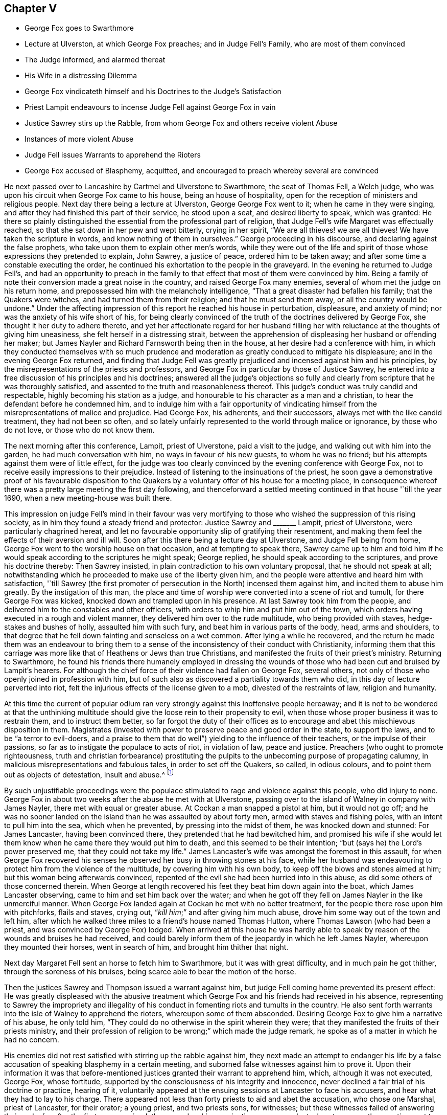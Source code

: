 == Chapter V

[.chapter-synopsis]
* George Fox goes to Swarthmore
* Lecture at Ulverston, at which George Fox preaches; and in Judge Fell`'s Family, who are most of them convinced
* The Judge informed, and alarmed thereat
* His Wife in a distressing Dilemma
* George Fox vindicateth himself and his Doctrines to the Judge`'s Satisfaction
* Priest Lampit endeavours to incense Judge Fell against George Fox in vain
* Justice Sawrey stirs up the Rabble, from whom George Fox and others receive violent Abuse
* Instances of more violent Abuse
* Judge Fell issues Warrants to apprehend the Rioters
* George Fox accused of Blasphemy, acquitted, and encouraged to preach whereby several are convinced

He next passed over to Lancashire by Cartmel and Ulverstone to Swarthmore,
the seat of Thomas Fell, a Welch judge,
who was upon his circuit when George Fox came to his house,
being an house of hospitality, open for the reception of ministers and religious people.
Next day there being a lecture at Ulverston, George George Fox went to it;
when he came in they were singing,
and after they had finished this part of their service, he stood upon a seat,
and desired liberty to speak, which was granted:
He there so plainly distinguished the essential from the professional part of religion,
that Judge Fell`'s wife Margaret was effectually reached,
so that she sat down in her pew and wept bitterly, crying in her spirit,
"`We are all thieves! we are all thieves!
We have taken the scripture in words, and know nothing of them in ourselves.`"
George proceeding in his discourse, and declaring against the false prophets,
who take upon them to explain other men`'s words,
while they were out of the life and spirit of those
whose expressions they pretended to explain,
John Sawrey, a justice of peace, ordered him to be taken away;
and after some time a constable executing the order,
he continued his exhortation to the people in the graveyard.
In the evening he returned to Judge Fell`'s,
and had an opportunity to preach in the family to
that effect that most of them were convinced by him.
Being a family of note their conversion made a great noise in the country,
and raised George Fox many enemies, several of whom met the judge on his return home,
and prepossessed him with the melancholy intelligence,
"`That a great disaster had befallen his family; that the Quakers were witches,
and had turned them from their religion; and that he must send them away,
or all the country would be undone.`"
Under the affecting impression of this report he reached his house in perturbation,
displeasure, and anxiety of mind; nor was the anxiety of his wife short of his,
for being clearly convinced of the truth of the doctrines delivered by George Fox,
she thought it her duty to adhere thereto,
and yet her affectionate regard for her husband filling
her with reluctance at the thoughts of giving him uneasiness,
she felt herself in a distressing strait,
between the apprehension of displeasing her husband or offending her maker;
but James Nayler and Richard Farnsworth being then in the house,
at her desire had a conference with him,
in which they conducted themselves with so much prudence
and moderation as greatly conduced to mitigate his displeasure;
and in the evening George Fox returned,
and finding that Judge Fell was greatly prejudiced
and incensed against him and his principles,
by the misrepresentations of the priests and professors,
and George Fox in particular by those of Justice Sawrey,
he entered into a free discussion of his principles and his doctrines;
answered all the judge`'s objections so fully and clearly
from scripture that he was thoroughly satisfied,
and assented to the truth and reasonableness thereof.
This judge`'s conduct was truly candid and respectable,
highly becoming his station as a judge,
and honourable to his character as a man and a christian,
to hear the defendant before he condemned him,
and to indulge him with a fair opportunity of vindicating
himself from the misrepresentations of malice and prejudice.
Had George Fox, his adherents, and their successors,
always met with the like candid treatment, they had not been so often,
and so lately unfairly represented to the world through malice or ignorance,
by those who do not love, or those who do not know them.

The next morning after this conference, Lampit, priest of Ulverstone,
paid a visit to the judge, and walking out with him into the garden,
he had much conversation with him, no ways in favour of his new guests,
to whom he was no friend; but his attempts against them were of little effect,
for the judge was too clearly convinced by the evening conference with George Fox,
not to receive easily impressions to their prejudice.
Instead of listening to the insinuations of the priest,
he soon gave a demonstrative proof of his favourable disposition to the
Quakers by a voluntary offer of his house for a meeting place,
in consequence whereof there was a pretty large meeting the first day following,
and thenceforward a settled meeting continued in that house '`till the year 1690,
when a new meeting-house was built there.

This impression on judge Fell`'s mind in their favour was very mortifying
to those who wished the suppression of this rising society,
as in him they found a steady friend and protector: Justice Sawrey and +++_______+++ Lampit,
priest of Ulverstone, were particularly chagrined hereat,
and let no favourable opportunity slip of gratifying their resentment,
and making them feel the effects of their aversion and ill will.
Soon after this there being a lecture day at Ulverstone, and Judge Fell being from home,
George Fox went to the worship house on that occasion, and at tempting to speak there,
Sawrey came up to him and told him if he would speak
according to the scriptures he might speak;
George replied, he should speak according to the scriptures,
and prove his doctrine thereby: Then Sawrey insisted,
in plain contradiction to his own voluntary proposal, that he should not speak at all;
notwithstanding which he proceeded to make use of the liberty given him,
and the people were attentive and heard him with satisfaction,
'`till Sawrey (the first promoter of persecution in the North) incensed them against him,
and incited them to abuse him greatly.
By the instigation of this man,
the place and time of worship were converted into a scene of riot and tumult,
for there George Fox was kicked, knocked down and trampled upon in his presence.
At last Sawrey took him from the people,
and delivered him to the constables and other officers,
with orders to whip him and put him out of the town,
which orders having executed in a rough and violent manner,
they delivered him over to the rude multitude, who being provided with staves,
hedge-stakes and bushes of holly, assaulted him with such fury,
and beat him in various parts of the body, head, arms and shoulders,
to that degree that he fell down fainting and senseless on a wet common.
After lying a while he recovered,
and the return he made them was an endeavour to bring them to a
sense of the inconsistency of their conduct with Christianity,
informing them that this carriage was more like that of Heathens or Jews than true Christians,
and manifested the fruits of their priest`'s ministry.
Returning to Swarthmore,
he found his friends there humanely employed in dressing the wounds
of those who had been cut and bruised by Lampit`'s hearers.
For although the chief force of their violence had fallen on George Fox, several others,
not only of those who openly joined in profession with him,
but of such also as discovered a partiality towards them who did,
in this day of lecture perverted into riot,
felt the injurious effects of the license given to a mob,
divested of the restraints of law, religion and humanity.

At this time the current of popular odium ran very
strongly against this inoffensive people hereaway;
and it is not to be wondered at that the unthinking multitude
should give the loose rein to their propensity to evil,
when those whose proper business it was to restrain them, and to instruct them better,
so far forgot the duty of their offices as to encourage
and abet this mischievous disposition in them.
Magistrates (invested with power to preserve peace and good order in the state,
to support the laws, and to be "`a terror to evil-doers,
and a praise to them that do well`") yielding to the influence of their teachers,
or the impulse of their passions, so far as to instigate the populace to acts of riot,
in violation of law, peace and justice.
Preachers (who ought to promote righteousness,
truth and christian forbearance) prostituting the pulpits
to the unbecoming purpose of propagating calumny,
in malicious misrepresentations and fabulous tales, in order to set off the Quakers,
so called, in odious colours, and to point them out as objects of detestation,
insult and abuse.^
footnote:[One Marshall, priest of Wakefield,
was not ashamed to promulgate this ridiculous report,
that George Fox carried bottles about him,
and by making people drink thereof made them follow him.
That he rode upon a great black horse,
and was seen in one county upon his horse in one hour,
and in the same hour in another county threescore miles off;
but by these absurd fictions he missed his aim,
so far as to drive away many of his hearers.
{footnote-paragraph-split}
Camelford, priest of a chapel about Cartmel,
upon George Fox`'s beginning to speak after he had done,
incited the rude multitude to fall upon him, who haled him out, struck and kicked him,
and threw him headlong over a stone wall.
{footnote-paragraph-split}
An idle report was propagated of the Quakers being
witches (as appears by the intelligence carried to Judge Fell) than which none could
be invented more mischievous among the superstitious vulgar of those days,
who not only believed such reports,
but that no treatment could be too bad for those
who lay under the imputation of being such.]

By such unjustifiable proceedings were the populace
stimulated to rage and violence against this people,
who did injury to none.
George Fox in about two weeks after the abuse he met with at Ulverstone,
passing over to the island of Walney in company with James Nayler,
there met with equal or greater abuse.
At Cockan a man snapped a pistol at him, but it would not go off;
and he was no sooner landed on the island than he was assaulted by about forty men,
armed with staves and fishing poles, with an intent to pull him into the sea,
which when he prevented, by pressing into the midst of them,
he was knocked down and stunned: For James Lancaster, having been convinced there,
they pretended that he had bewitched him,
and promised his wife if she would let them know
when he came there they would put him to death,
and this seemed to be their intention; "`but (says he) the Lord`'s power preserved me,
that they could not take my life.`"
James Lancaster`'s wife was amongst the foremost in this assault,
for when George Fox recovered his senses he observed
her busy in throwing stones at his face,
while her husband was endeavouring to protect him from the violence of the multitude,
by covering him with his own body, to keep off the blows and stones aimed at him;
but this woman being afterwards convinced,
repented of the evil she had been hurried into in this abuse,
as did some others of those concerned therein.
When George at length recovered his feet they beat him down again into the boat,
which James Lancaster observing, came to him and set him back over the water;
and when he got off they fell on James Nayler in the like unmerciful manner.
When George Fox landed again at Cockan he met with no better treatment,
for the people there rose upon him with pitchforks, flails and staves, crying out,
"`__kill him__;`" and after giving him much abuse,
drove him some way out of the town and left him,
after which he walked three miles to a friend`'s house named Thomas Hutton,
where Thomas Lawson (who had been a priest, and was convinced by George Fox) lodged.
When arrived at this house he was hardly able to speak by
reason of the wounds and bruises he had received,
and could barely inform them of the jeopardy in which he left James Nayler,
whereupon they mounted their horses, went in search of him,
and brought him thither that night.

Next day Margaret Fell sent an horse to fetch him to Swarthmore,
but it was with great difficulty, and in much pain he got thither,
through the soreness of his bruises, being scarce able to bear the motion of the horse.

Then the justices Sawrey and Thompson issued a warrant against him,
but judge Fell coming home prevented its present effect:
He was greatly displeased with the abusive treatment which
George Fox and his friends had received in his absence,
representing to Sawrey the impropriety and illegality of
his conduct in fomenting riots and tumults in the country.
He also sent forth warrants into the isle of Walney to apprehend the rioters,
whereupon some of them absconded.
Desiring George Fox to give him a narrative of his abuse, he only told him,
"`They could do no otherwise in the spirit wherein they were;
that they manifested the fruits of their priests ministry,
and their profession of religion to be wrong;`" which made the judge remark,
he spoke as of a matter in which he had no concern.

His enemies did not rest satisfied with stirring up the rabble against him,
they next made an attempt to endanger his life by a false
accusation of speaking blasphemy in a certain meeting,
and suborned false witnesses against him to prove it.
Upon their information it was that before-mentioned
justices granted their warrant to apprehend him,
which, although it was not executed, George Fox, whose fortitude,
supported by the consciousness of his integrity and innocence,
never declined a fair trial of his doctrine or practice, hearing of it,
voluntarily appeared at the ensuing sessions at Lancaster to face his accusers,
and hear what they had to lay to his charge.
There appeared not less than forty priests to aid and abet the accusation,
who chose one Marshal, priest of Lancaster, for their orator; a young priest,
and two priests sons, for witnesses; but these witnesses failed of answering their ends;
for after the first was examined,
the second on his examination was so much at a loss to answer the questions put to him,
that he acknowledged he could not say it,
(I suppose repeat the blasphemous expressions) but the other could.

This drew the following interrogatory reproof from the justices: "`Have you sworn it,
and given it in already upon oath, and now say that he can say it?
It seems you did not hear those words spoken yourself, though you have sworn it.`"
There were in the court several persons, men of integrity and reputation in the country,
who had been at that meeting wherein the witnesses
swore he uttered those blasphemous expressions,
who declared in court,
"`That the oath which these evidences had taken was altogether false;
and that no such words as they had sworn against
him were spoken by him at that meeting.`"

The justices finding the witnesses did not agree,
and perceiving that the prosecution was malicious, discharged him.
Then Judge Fell, after speaking to the justices who granted the warrant,
and shewing them the errors thereof, in concert with Colonel West,
granted a supersedeas to stop its execution.
This confederacy of priests to inflict punishment on an innocent man,
and to stop the progress of those doctrines he propagated,
received a signal defeat in both attempts.^
footnote:[When we see the lengths these priests could go to wreak their malice,
have we not reason to suspect their descriptions
of this people of being tinctured with the same spirit,
and therefore to be credited with caution,
and some grains of allowance for the disposition in which they were written?]
For he was not only honourably acquitted in the open sessions of
the false accusations with which their malice had charged him,
to their lasting disgrace and confusion; but,
being called upon by the aforesaid Colonel West,
that if he had any thing to say to the people he might freely declare it: He,
feeling a proper qualification, made use of the liberty granted him;
and though he met with opposition from some of the angry priests,
they were so clearly confuted,
and divine truths so plainly and powerfully opened by and him,
that many new proselytes to his doctrine were gained that day;
and amongst them Justice Benson of Westmoreland, Major Ripan, mayor of Lancaster,
and Thomas Briggs (who had shewn much aversion and
opposition to the Quakers) was so effectually convinced,
that he became a faithful minister of the gospel amongst them,
and so continued to the end of his days.
